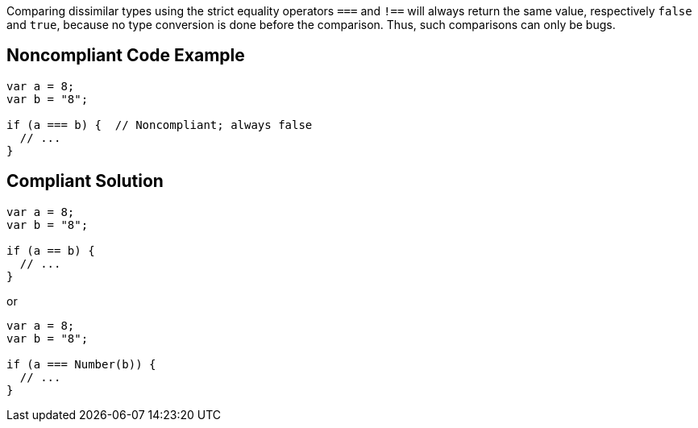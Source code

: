Comparing dissimilar types using the strict equality operators ``++===++`` and ``++!==++`` will always return the same value, respectively ``++false++`` and ``++true++``, because no type conversion is done before the comparison. Thus, such comparisons can only be bugs.

== Noncompliant Code Example

----
var a = 8;
var b = "8";

if (a === b) {  // Noncompliant; always false
  // ...
}
----

== Compliant Solution

----
var a = 8;
var b = "8";

if (a == b) {
  // ...
}
----

or

----
var a = 8;
var b = "8";

if (a === Number(b)) {
  // ...
}
----

